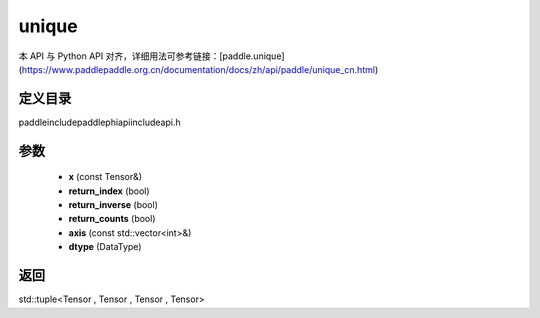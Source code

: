 .. _cn_api_paddle_experimental_unique:

unique
-------------------------------

.. cpp:function:: std::tuple<Tensor , Tensor , Tensor , Tensor> unique ( const Tensor & x , bool return_index , bool return_inverse , bool return_counts , const std::vector<int> & axis , DataType dtype = DataType::INT64 ) ;


本 API 与 Python API 对齐，详细用法可参考链接：[paddle.unique](https://www.paddlepaddle.org.cn/documentation/docs/zh/api/paddle/unique_cn.html)

定义目录
:::::::::::::::::::::
paddle\include\paddle\phi\api\include\api.h

参数
:::::::::::::::::::::
	- **x** (const Tensor&)
	- **return_index** (bool)
	- **return_inverse** (bool)
	- **return_counts** (bool)
	- **axis** (const std::vector<int>&)
	- **dtype** (DataType)

返回
:::::::::::::::::::::
std::tuple<Tensor , Tensor , Tensor , Tensor>
